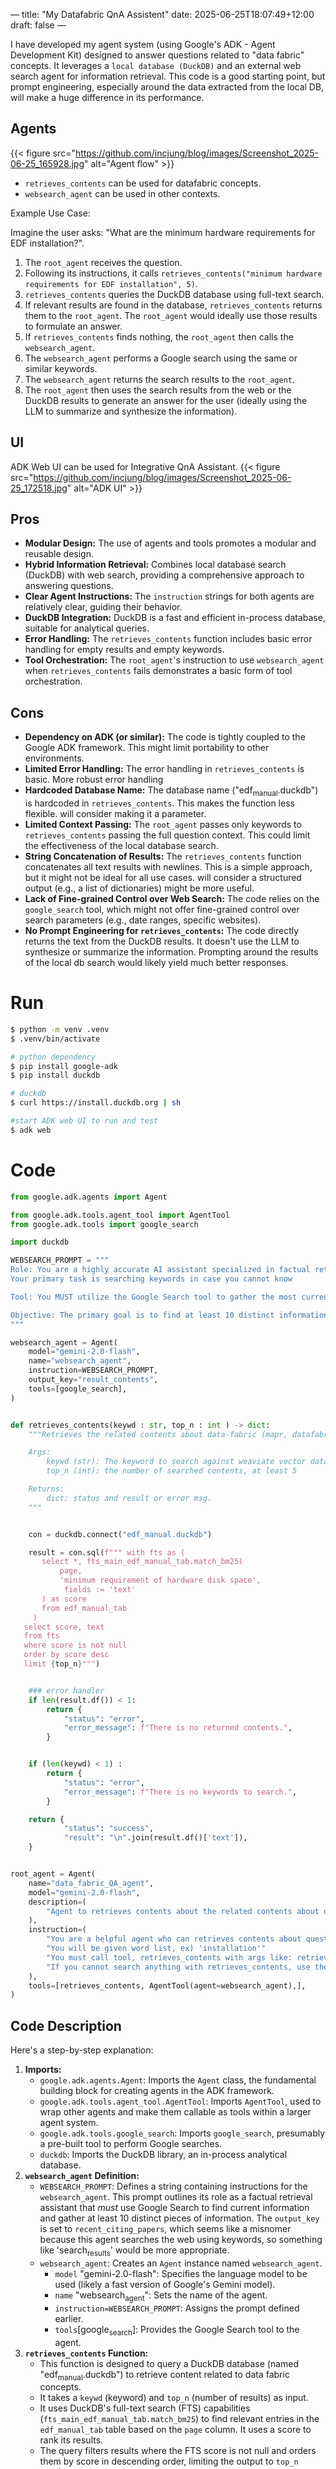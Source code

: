 ---
title: "My Datafabric QnA Assistent"
date: 2025-06-25T18:07:49+12:00
draft: false
---


I have developed my agent system (using Google's ADK - Agent Development Kit) designed to answer questions related to "data fabric" concepts.
It leverages a ~local database (DuckDB)~ and an external web search agent for information retrieval.
This code is a good starting point, but prompt engineering, especially around the data extracted from the local DB, will make a huge difference in its performance.

** Agents
{{< figure src="https://github.com/incjung/blog/images/Screenshot_2025-06-25_165928.jpg" alt="Agent flow" >}}

- =retrieves_contents= can be used for datafabric concepts.
- =websearch_agent= can be used in other contexts.

Example Use Case:

Imagine the user asks: "What are the minimum hardware requirements for EDF installation?".

1.  The =root_agent= receives the question.
2.  Following its instructions, it calls =retrieves_contents("minimum hardware requirements for EDF installation", 5)=.
3.  =retrieves_contents= queries the DuckDB database using full-text search.
4.  If relevant results are found in the database, =retrieves_contents= returns them to the =root_agent=. The =root_agent= would ideally use those results to formulate an answer.
5.  If =retrieves_contents= finds nothing, the =root_agent= then calls the =websearch_agent=.
6.  The =websearch_agent= performs a Google search using the same or similar keywords.
7.  The =websearch_agent= returns the search results to the =root_agent=.
8.  The =root_agent= then uses the search results from the web or the DuckDB results to generate an answer for the user (ideally using the LLM to summarize and synthesize the information).
  
** UI
ADK Web UI can be used for Integrative QnA Assistant.
{{< figure src="https://github.com/incjung/blog/images/Screenshot_2025-06-25_172518.jpg" alt="ADK UI" >}}
** Pros

-   *Modular Design:* The use of agents and tools promotes a modular and reusable design.  
-   *Hybrid Information Retrieval:*  Combines local database search (DuckDB) with web search, providing a comprehensive approach to answering questions.
-   *Clear Agent Instructions:* The =instruction= strings for both agents are relatively clear, guiding their behavior.
-   *DuckDB Integration:*  DuckDB is a fast and efficient in-process database, suitable for analytical queries.
-   *Error Handling:* The =retrieves_contents= function includes basic error handling for empty results and empty keywords.
-   *Tool Orchestration:* The =root_agent='s instruction to use =websearch_agent= when =retrieves_contents= fails demonstrates a basic form of tool orchestration.

** Cons
-   *Dependency on ADK (or similar):* The code is tightly coupled to the Google ADK framework. This might limit portability to other environments.
-   *Limited Error Handling:* The error handling in =retrieves_contents= is basic. More robust error handling 
-   *Hardcoded Database Name:* The database name ("edf_manual.duckdb") is hardcoded in =retrieves_contents=. This makes the function less flexible.  will consider making it a parameter.
-   *Limited Context Passing:* The =root_agent= passes only keywords to =retrieves_contents= passing the full question context. This could limit the effectiveness of the local database search.
-   *String Concatenation of Results:* The =retrieves_contents= function concatenates all text results with newlines. This is a simple approach, but it might not be ideal for all use cases. will consider a structured output (e.g., a list of dictionaries) might be more useful.
-   *Lack of Fine-grained Control over Web Search:* The code relies on the =google_search= tool, which might not offer fine-grained control over search parameters (e.g., date ranges, specific websites).
-   *No Prompt Engineering for =retrieves_contents=:* The code directly returns the text from the DuckDB results.  It doesn't use the LLM to synthesize or summarize the information. Prompting around the results of the local db search would likely yield much better responses.

* Run 
#+begin_src bash
  $ python -m venv .venv
  $ .venv/bin/activate

  # python dependency
  $ pip install google-adk
  $ pip install duckdb

  # duckdb 
  $ curl https://install.duckdb.org | sh

  #start ADK web UI to run and test
  $ adk web
#+end_src

* Code
#+begin_src python
  from google.adk.agents import Agent

  from google.adk.tools.agent_tool import AgentTool
  from google.adk.tools import google_search

  import duckdb

  WEBSEARCH_PROMPT = """
  Role: You are a highly accurate AI assistant specialized in factual retrieval using available tools. 
  Your primary task is searching keywords in case you cannot know 

  Tool: You MUST utilize the Google Search tool to gather the most current information. 

  Objective: The primary goal is to find at least 10 distinct informationc 
  """

  websearch_agent = Agent(
      model="gemini-2.0-flash",
      name="websearch_agent",
      instruction=WEBSEARCH_PROMPT,
      output_key="result_contents",
      tools=[google_search],
  )


  def retrieves_contents(keywd : str, top_n : int ) -> dict:
      """Retrieves the related contents about data-fabric (mapr, datafabric, EDF, DF, hadoop, mfs) from vector database.

      Args:
          keywd (str): The keyword to search against weaviate vector database.
          top_n (int): the number of searched contents, at least 5

      Returns:
          dict: status and result or error msg.
      """


      con = duckdb.connect("edf_manual.duckdb")

      result = con.sql(f""" with fts as (
         select *, fts_main_edf_manual_tab.match_bm25(
             page,
             'minimum requirement of hardware disk space',
              fields := 'text'
         ) as score
         from edf_manual_tab
       )
     select score, text
     from fts
     where score is not null
     order by score desc
     limit {top_n}""")

      
      ### error handler
      if len(result.df()) < 1:
          return {
              "status": "error",
              "error_message": f"There is no returned contents.",
          }


      if (len(keywd) < 1) :
          return {
              "status": "error",
              "error_message": f"There is no keywords to search.",
          }

      return {
              "status": "success",
              "result": "\n".join(result.df()['text']),
      }


  root_agent = Agent(
      name="data_fabric_QA_agent",
      model="gemini-2.0-flash",
      description=(
          "Agent to retrieves contents about the related contents about data-fabric (mapr, datafabric, EDF, DF, hadoop, mfs)."
      ),
      instruction=(
          "You are a helpful agent who can retrieves contents about questions about data-fabric, mapr, datafabric, edf, hadoop"
          "You will be given word list, ex) 'installation'"
          "You must call tool, retrieves_contents with args like: retrieves_contents('installation', 5)"
          "If you cannot search anything with retrieves_contents, use the websearch_agent"
      ),
      tools=[retrieves_contents, AgentTool(agent=websearch_agent),],
  )
#+end_src

** Code Description
Here's a step-by-step explanation:

1.  *Imports:*
    *   =google.adk.agents.Agent=:  Imports the =Agent= class, the fundamental building block for creating agents in the ADK framework.
    *   =google.adk.tools.agent_tool.AgentTool=: Imports =AgentTool=, used to wrap other agents and make them callable as tools within a larger agent system.
    *   =google.adk.tools.google_search=: Imports =google_search=, presumably a pre-built tool to perform Google searches.
    *   =duckdb=: Imports the DuckDB library, an in-process analytical database.

2.  *=websearch_agent= Definition:*
    *   =WEBSEARCH_PROMPT=: Defines a string containing instructions for the =websearch_agent=.  This prompt outlines its role as a factual retrieval assistant that /must/ use Google Search to find current information and gather at least 10 distinct pieces of information.  The =output_key= is set to =recent_citing_papers=, which seems like a misnomer because this agent searches the web using keywords, so something like 'search_results' would be more appropriate.
    *   =websearch_agent=: Creates an =Agent= instance named =websearch_agent=.
        *   =model= "gemini-2.0-flash":  Specifies the language model to be used (likely a fast version of Google's Gemini model).
        *   =name= "websearch_agent": Sets the name of the agent.
        *   =instruction=WEBSEARCH_PROMPT=:  Assigns the prompt defined earlier.
        *   =tools=[google_search]:  Provides the Google Search tool to the agent.

3.  *=retrieves_contents= Function:*
    *   This function is designed to query a DuckDB database (named "edf_manual.duckdb") to retrieve content related to data fabric concepts.
    *   It takes a =keywd= (keyword) and =top_n= (number of results) as input.
    *   It uses DuckDB's full-text search (FTS) capabilities (=fts_main_edf_manual_tab.match_bm25=) to find relevant entries in the =edf_manual_tab= table based on the =page= column.  It uses a score to rank its results.
    *   The query filters results where the FTS score is not null and orders them by score in descending order, limiting the output to =top_n= results.
    *   Error handling: It checks for empty results or empty keywords and returns an error message if either is true.
    *   The function returns a dictionary containing either a "success" status with the concatenated text from the search results or an "error" status with an error message.

4.  *=root_agent= Definition:*
    *   =root_agent=: Creates the main =Agent= instance named =data_fabric_QA_agent=.
        *   =name= data_fabric_QA_agent: Sets the name of the agent.
        *   =model= gemini-2.0-flash: Specifies the language model.
        *   =description=: Provides a description of the agent's purpose.
        *   =instruction=:  Provides instructions for the agent. Key points:
            *   It's designed to answer questions about data fabric, MapR, EDF, and Hadoop.
            *   It's expected to use the =retrieves_contents= tool with keywords.
            *   If =retrieves_contents= returns no results, it should use the =websearch_agent=.
        *   =tools=[retrieves_contents, AgentTool(agent=websearch_agent)]: Provides the agent with two tools: the =retrieves_contents= function and the =websearch_agent= (wrapped in =AgentTool= to be used as a callable tool).


** Potential Improvements
-   *Abstract Database Access:*  Create a class or interface to abstract the database access logic, making it easier to switch to a different database in the future.
-   *Improve Error Handling:* Add more comprehensive error handling to the =retrieves_contents= function.
-   *Parameterize Database Name:* Make the database name a parameter to the =retrieves_contents= function.
-   *Pass Full Question Context:*  Pass the full question context to =retrieves_contents= to improve search relevance.
-   *Structured Output:*  Return a structured output (e.g., a list of dictionaries) from =retrieves_contents= instead of concatenating the text.
-   *Add Search Parameters:* If possible, expose more search parameters for the =google_search= tool.
-   *Implement Prompt Engineering:* Use the LLM to synthesize and summarize the information retrieved from both DuckDB and the web search. This is crucial for generating coherent and useful answers.
-   *Implement Logging:* Add logging to track agent behavior and debug issues.
-   *Add Unit Tests:* Write unit tests to ensure the code functions correctly.

* Local Database (DUCKDB)
DuckDB is a fantastic embedded analytical database, known for its speed and ease of use.
One of its powerful features is built-in support for Full-Text Search (FTS). we'll walk through how to leverage FTS in DuckDB to efficiently search text data.

- What is the *Full-Text Search*?
  Traditional `LIKE` queries in SQL can be slow and inefficient for large text datasets.
  FTS provides a much faster and more relevant way to search through text, using indexing and ranking algorithms to find the best matches for your queries.

DuckDB's built-in FTS capabilities make it easy to add powerful text search functionality to your data analysis workflows.
By using `pragma create_fts_index` and the `match_bm25` function, you can quickly search and retrieve relevant information from large text datasets.

- *BM25*:  A popular ranking function that considers both the frequency of the search terms in a document and the length of the document.

You can explore further by customizing the ranking algorithm, adding stemming or stop word removal, and indexing multiple columns.

https://motherduck.com/blog/search-using-duckdb-part-3/


** Explore the duckdb FTS
1. *Table Creation and Inspection*:
   * Creates a table named `edf_install_tab` by importing data from the CSV file `./installation_db.csv`.  This is equivalent to `CREATE TABLE edf_install_tab AS SELECT * FROM read_csv_auto('./installation_db.csv');`.
   * `DESCRIBE edf_install_tab`:  This SQL command shows the schema of the `edf_install_tab` table, specifically the `column_name` and `column_type`. The results shows that the column `text` from the csv file has been loaded into the table as a VARCHAR.

2. *Full-Text Search Index Creation*:
   * `pragma create_fts_index(edf_install_tab, text, text)`: This is the core of the code. It creates a Full-Text Search (FTS) index on the `edf_install_tab` table.
     * `edf_install_tab`: Specifies the table to index.
     * `text`:  Specifies the column to index (the 'text' column). The second `text` parameter is probably redundant, the SQL query executes the same way without it.
   * The `pragma` statement automatically creates several hidden tables that support the FTS index. This is why you see tables like `dict`, `docs`, `fields`, `stats`, `stopwords`, and `terms` under the schema `fts_main_edf_install_tab` when running `show all tables`.

3. *Table Listing:*
   * `select database, schema, name, column_names FROM (show all tables);`: This query lists all tables in the database, including the FTS index tables created by the `pragma` statement.  It shows the database name, schema, table name, and the columns of each table.  This allows us to see the tables generated by the FTS index.

4. *Full-Text Search Query*:
   * The `WITH` clause defines a Common Table Expression (CTE) named `fts`.
   * `fts_main_edf_install_tab.match_bm25(...)`:  This is the function that performs the full-text search.  It uses the BM25 ranking algorithm (a popular ranking function for search).
     * `text`: This is the column to search in.
     * `'minimum requirement of hardware disk space'`:  This is the search query string.
     * `fields := 'text'`:  Specifies that we are searching within the 'text' field.
   * The `SELECT score, text ...` query then selects the `score` (relevance) and the `text` from the `fts` CTE.
   * `WHERE score IS NOT NULL`: Filters the results to only include matches (where the score is not null).
   * `ORDER BY score DESC`: Orders the results by score in descending order (highest score first).
   * `LIMIT 5`:  Limits the results to the top 5 matches.

     This query does the following:
    * Calculate a `score` representing the relevance of each text to the search query, using the BM25 ranking algorithm.
    * Select the `score` and `text` for matching rows.
    * Filters rows without a score.
    * Orders rows by score in descending order and limits the result set to the top 5 matches.


#+begin_src db
  $ duckdb edf_test.duck
  > select * from './installation_db.csv';

  > create table edf_install_tab as select * from './installation_db.csv';

  > describe edf_install_tab;
┌─────────────┬─────────────┬─────────┬─────────┬─────────┬─────────┐
│ column_name │ column_type │  null   │   key   │ default │  extra  │
│   varchar   │   varchar   │ varchar │ varchar │ varchar │ varchar │
├─────────────┼─────────────┼─────────┼─────────┼─────────┼─────────┤
│ text        │ VARCHAR     │ YES     │ NULL    │ NULL    │ NULL    │
└─────────────┴─────────────┴─────────┴─────────┴─────────┴─────────┘

  > select * from edf_install_tab limit 10;
┌──────────────────────────────────────────────────────────────────────────────────────────────────────────────────────┐
│                                                         text                                                         │
│                                                       varchar                                                        │
├──────────────────────────────────────────────────────────────────────────────────────────────────────────────────────┤
│ Possible Cause\nSolution\nThe Container for Developers is setup with only users mapr and root . Y ou are running a…  │
│ The objective of a cluster plan is to detail each node's set of services.\nThis section describes some of the serv…  │
│ While the Data Fabric is relatively easy to install and administer, designing and tuning a large production MapRed…  │
│ For a high availability cluster, use five (5) ZooKeepers, so that the cluster can tolerate two (2) ZooKeeper nodes…  │
│ Note these special considerations for clusters of 10 nodes or fewer:\n- · Erasure coding and rolling updates are n…  │
│ - · Dual CPU socket system board\n- · 2x8 core CPU, 32 cores with HT enabled\n- · 8x8GB DIMMs, 64GB RAM (DIMM coun…  │
│ On medium clusters, the performance demands of the CLDB and ZooKeeper services require them to be assigned to sepa…  │
│ HPE Ezmeral Data Fabric Monitoring Architecture on page 1696\nHPE Ezmeral Data Fabric Monitoring integrates with o…  │
│ When you configure replication for HPE Ezmeral Data Fabric Database tables, the HBase client is not required by de…  │
│ The topic includes example cluster designs for 6-node, 12-node, and 50-node clusters:\n- · Example 1: 6-Node Clust…  │
├──────────────────────────────────────────────────────────────────────────────────────────────────────────────────────┤
│                                                       10 rows                                                        │
└──────────────────────────────────────────────────────────────────────────────────────────────────────────────────────┘

  > pragma create_fts_index(edf_install_tab, text, text);

  > select database, schema, name, column_names FROM (show all tables);
┌─────────────┬──────────────────────────┬─────────────────┬──────────────────────────┐
│  database   │          schema          │      name       │       column_names       │
│   varchar   │         varchar          │     varchar     │        varchar[]         │
├─────────────┼──────────────────────────┼─────────────────┼──────────────────────────┤
│ edf_text_db │ fts_main_edf_install_tab │ dict            │ [termid, term, df]       │
│ edf_text_db │ fts_main_edf_install_tab │ docs            │ [docid, name, len]       │
│ edf_text_db │ fts_main_edf_install_tab │ fields          │ [fieldid, field]         │
│ edf_text_db │ fts_main_edf_install_tab │ stats           │ [num_docs, avgdl]        │
│ edf_text_db │ fts_main_edf_install_tab │ stopwords       │ [sw]                     │
│ edf_text_db │ fts_main_edf_install_tab │ terms           │ [docid, fieldid, termid] │
│ edf_text_db │ main                     │ edf_install_tab │ [section, text]          │
└─────────────┴──────────────────────────┴─────────────────┴──────────────────────────┘

 > with fts as (
    select *, fts_main_edf_install_tab.match_bm25(
        text,
        'minimum requirement of hardware disk space',
         fields := 'text'
    ) as score
    from edf_install_tab
  )         
  select score, text
  from fts
  where score is not null
  order by score desc
  limit 5;

┌────────────────────┬─────────────────────────────────────────────────────────────────────────────────────────────────┐
│       score        │                                              text                                               │
│       double       │                                             varchar                                             │
├────────────────────┼─────────────────────────────────────────────────────────────────────────────────────────────────┤
│  6.357794621524219 │ ```\n$ free -g total        used        free      shared      buffers cached Mem:            …  │
│  5.411406659513965 │ For a high availability cluster, use five (5) ZooKeepers, so that the cluster can tolerate tw…  │
│ 5.2460930004896165 │ Note these special considerations for clusters of 10 nodes or fewer:\n- · Erasure coding and …  │
│  5.244083613354042 │ ```\nhadoop distcp hdfs://nn1:8020/user/sara/file.txt file:///hdfsmount/user/ sara\n```\n- 3.…  │
│ 5.1089523643929216 │ - · SUSE Linux Enterprise Server 15 SP3 Upgrade Guide\n- · SUSE Linux Enterprise Server 15 SP…  │
└────────────────────┴─────────────────────────────────────────────────────────────────────────────────────────────────┘
#+end_src
